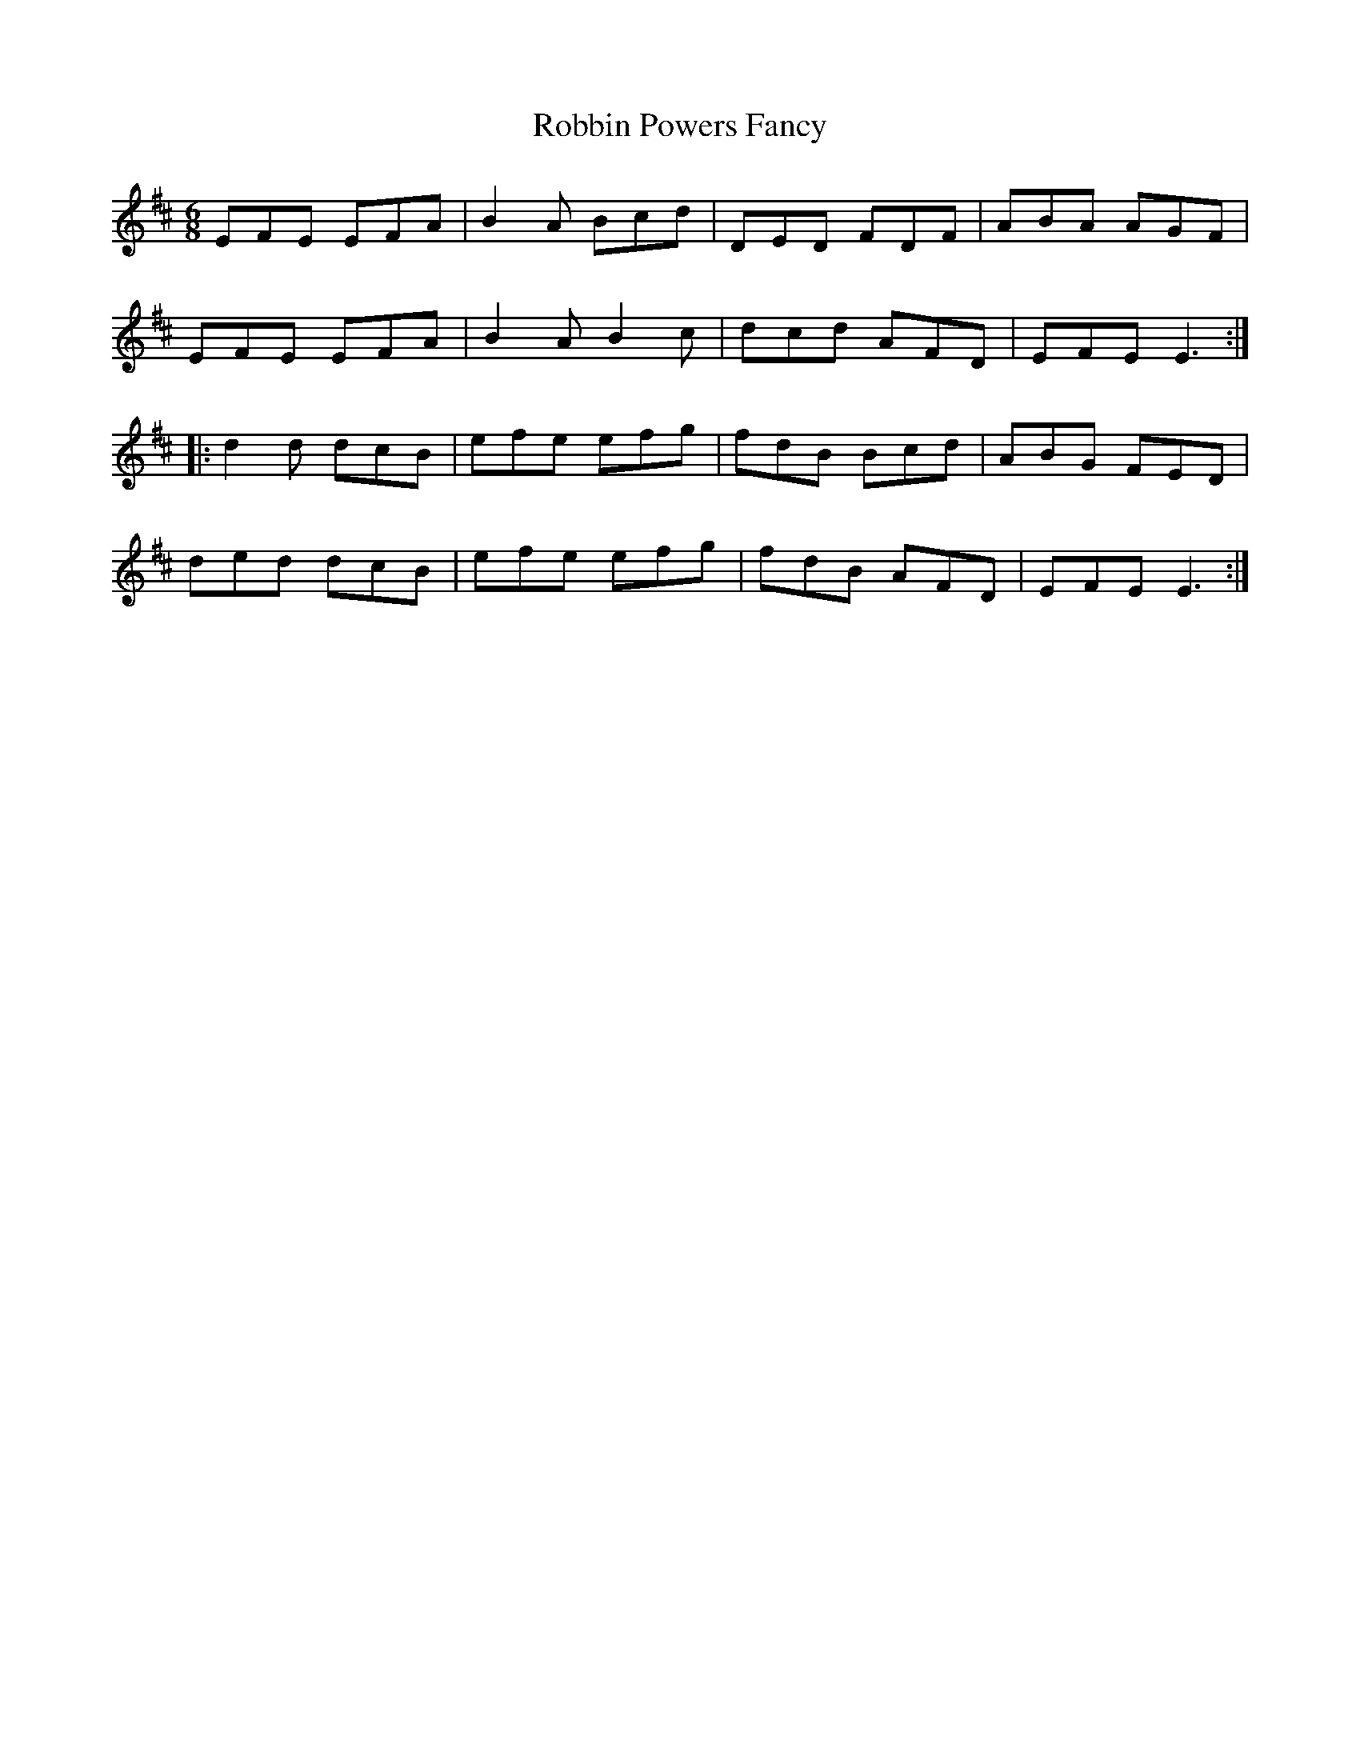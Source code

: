 X: 34870
T: Robbin Powers Fancy
R: jig
M: 6/8
K: Edorian
EFE EFA|B2A Bcd|DED FDF|ABA AGF|
EFE EFA|B2A B2c|dcd AFD|EFE E3:|
|:d2d dcB|efe efg|fdB Bcd|ABG FED|
ded dcB|efe efg|fdB AFD|EFE E3:|

